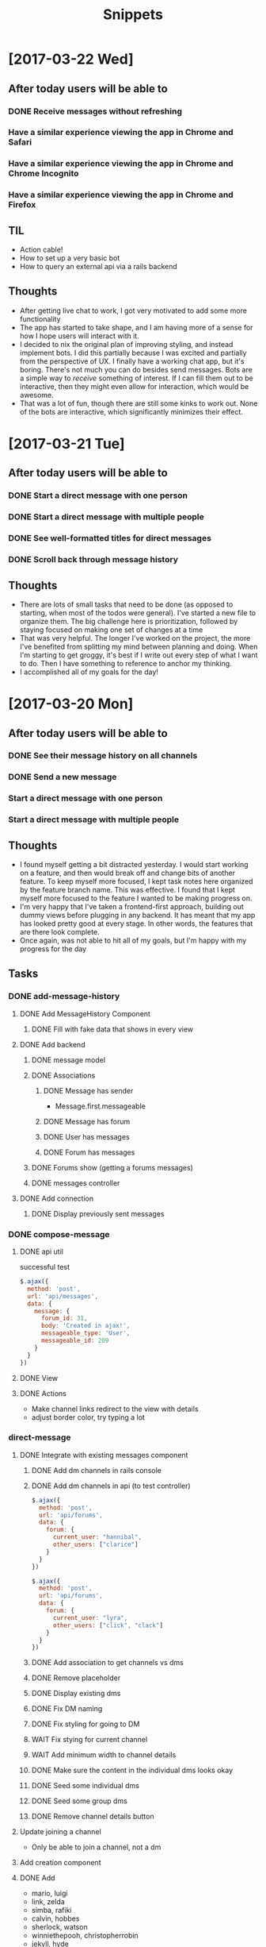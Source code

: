 #+TITLE: Snippets
* [2017-03-22 Wed]
** After today users will be able to
*** DONE Receive messages without refreshing
CLOSED: [2017-03-22 Wed 18:07]
*** Have a similar experience viewing the app in Chrome and Safari
*** Have a similar experience viewing the app in Chrome and Chrome Incognito
*** Have a similar experience viewing the app in Chrome and Firefox
** TIL
- Action cable!
- How to set up a very basic bot
- How to query an external api via a rails backend
** Thoughts
- After getting live chat to work, I got very motivated to add some more functionality
- The app has started to take shape, and I am having more of a sense for how I hope users will interact with it.
- I decided to nix the original plan of improving styling, and instead implement bots. I did this partially because I was excited and partially from the perspective of UX. I finally have a working chat app, but it's boring. There's not much you can do besides send messages. Bots are a simple way to /receive/ something of interest. If I can fill them out to be interactive, then they might even allow for interaction, which would be awesome.
- That was a lot of fun, though there are still some kinks to work out. None of the bots are interactive, which significantly minimizes their effect.
* [2017-03-21 Tue]
** After today users will be able to
*** DONE Start a direct message with one person
CLOSED: [2017-03-22 Wed 00:02]
*** DONE Start a direct message with multiple people
CLOSED: [2017-03-22 Wed 00:02]
*** DONE See well-formatted titles for direct messages
CLOSED: [2017-03-22 Wed 00:02]
*** DONE Scroll back through message history
CLOSED: [2017-03-22 Wed 00:02]
** Thoughts
- There are lots of small tasks that need to be done (as opposed to starting, when most of the todos were general). I've started a new file to organize them. The big challenge here is prioritization, followed by staying focused on making one set of changes at a time
- That was very helpful. The longer I've worked on the project, the more I've benefited from splitting my mind between planning and doing. When I'm starting to get groggy, it's best if I write out every step of what I want to do. Then I have something to reference to anchor my thinking.
- I accomplished all of my goals for the day!
* [2017-03-20 Mon]
** After today users will be able to
*** DONE See their message history on all channels
CLOSED: [2017-03-20 Mon 14:19]
*** DONE Send a new message
CLOSED: [2017-03-20 Mon 17:00]
*** Start a direct message with one person
*** Start a direct message with multiple people
** Thoughts
- I found myself getting a bit distracted yesterday. I would start working on a feature, and then would break off and change bits of another feature. To keep myself more focused, I kept task notes here organized by the feature branch name. This was effective. I found that I kept myself more focused to the feature I wanted to be making progress on.
- I'm very happy that I've taken a frontend-first approach, building out dummy views before plugging in any backend. It has meant that my app has looked pretty good at every stage. In other words, the features that are there look complete.
- Once again, was not able to hit all of my goals, but I'm happy with my progress for the day
** Tasks
*** DONE add-message-history
CLOSED: [2017-03-20 Mon 14:13]
**** DONE Add MessageHistory Component
CLOSED: [2017-03-20 Mon 10:13]
***** DONE Fill with fake data that shows in every view
CLOSED: [2017-03-20 Mon 10:13]
**** DONE Add backend
CLOSED: [2017-03-20 Mon 14:13]
***** DONE message model
CLOSED: [2017-03-20 Mon 10:28]
***** DONE Associations
CLOSED: [2017-03-20 Mon 10:45]
****** DONE Message has sender
CLOSED: [2017-03-20 Mon 10:31]
- Message.first.messageable
****** DONE Message has forum
CLOSED: [2017-03-20 Mon 10:30]
****** DONE User has messages
CLOSED: [2017-03-20 Mon 10:45]
****** DONE Forum has messages
CLOSED: [2017-03-20 Mon 10:37]
***** DONE Forums show (getting a forums messages)
CLOSED: [2017-03-20 Mon 10:56]
***** DONE messages controller
CLOSED: [2017-03-20 Mon 11:10]
**** DONE Add connection
CLOSED: [2017-03-20 Mon 14:13]
***** DONE Display previously sent messages
CLOSED: [2017-03-20 Mon 14:12]
*** DONE compose-message
CLOSED: [2017-03-20 Mon 17:00]
**** DONE api util
CLOSED: [2017-03-20 Mon 11:08]
successful test
#+BEGIN_SRC javascript
$.ajax({
  method: 'post',
  url: 'api/messages',
  data: {
    message: {
      forum_id: 31,
      body: 'Created in ajax!',
      messageable_type: 'User',
      messageable_id: 209
    }
  }
})
#+END_SRC
**** DONE View
CLOSED: [2017-03-20 Mon 16:01]
**** DONE Actions
CLOSED: [2017-03-20 Mon 17:00]
- Make channel links redirect to the view with details
- adjust border color, try typing a lot
*** direct-message
**** DONE Integrate with existing messages component
CLOSED: [2017-03-20 Mon 23:00]
***** DONE Add dm channels in rails console
CLOSED: [2017-03-20 Mon 17:53]
***** DONE Add dm channels in api (to test controller)
CLOSED: [2017-03-20 Mon 21:05]
#+BEGIN_SRC javascript
  $.ajax({
    method: 'post',
    url: 'api/forums',
    data: {
      forum: {
        current_user: "hannibal",
        other_users: ["clarice"]
      }
    }
  })

  $.ajax({
    method: 'post',
    url: 'api/forums',
    data: {
      forum: {
        current_user: "lyra",
        other_users: ["click", "clack"]
      }
    }
  })
#+END_SRC
***** DONE Add association to get channels vs dms
CLOSED: [2017-03-20 Mon 21:23]
***** DONE Remove placeholder
CLOSED: [2017-03-20 Mon 21:50]
***** DONE Display existing dms
CLOSED: [2017-03-20 Mon 21:50]
***** DONE Fix DM naming
CLOSED: [2017-03-20 Mon 21:56]
***** DONE Fix styling for going to DM
CLOSED: [2017-03-20 Mon 22:09]
***** WAIT Fix stying for current channel
***** WAIT Add minimum width to channel details
***** DONE Make sure the content in the individual dms looks okay
CLOSED: [2017-03-20 Mon 22:23]
***** DONE Seed some individual dms
CLOSED: [2017-03-20 Mon 22:56]
***** DONE Seed some group dms
CLOSED: [2017-03-20 Mon 22:56]
***** DONE Remove channel details button
CLOSED: [2017-03-20 Mon 22:25]
**** Update joining a channel
- Only be able to join a channel, not a dm
**** Add creation component
**** DONE Add
CLOSED: [2017-03-20 Mon 22:27]
- mario, luigi
- link, zelda
- simba, rafiki
- calvin, hobbes
- sherlock, watson
- winniethepooh, christopherrobin
- jekyll, hyde
* [2017-03-19 Sun]
** After today users will be able to
*** DONE See /only/ the channels they belong to
CLOSED: [2017-03-19 Sun 09:57]
*** DONE Show and hide the channel details view
CLOSED: [2017-03-19 Sun 22:17]
*** DONE Join a new channel
CLOSED: [2017-03-19 Sun 22:17]
*** Start a new direct message to one person
*** Start a new direct message to multiple people
*** See a history of their messages in channels and direct messages
*** See a responsive splash page
** Tasks
*** Forums
**** DONE Change channel display to only show channels that the user is a member in
CLOSED: [2017-03-19 Sun 10:02]
*** Details view
**** DONE Improve styling of ~details~ views
CLOSED: [2017-03-19 Sun 16:20]
**** DONE Make ~details~ view hideableable
CLOSED: [2017-03-19 Sun 16:20]
**** DONE Only display when at the correct url path (~details~)
CLOSED: [2017-03-19 Sun 16:20]
*** More Forums
**** DONE Allow users to create new memberships (join new channels)
CLOSED: [2017-03-19 Sun 21:48]
**** Add DMs
***** Add placeholder views
****** DMs index
****** Creating new DM page )similar to joining a new forum
***** Seed
***** Replace placeholder with data fetched from database
*** Messages
**** Add placeholder view for messages
**** Add messages table
**** Seed some data
**** Replace placeholder with data fetched from database
** Tough points
- Added a button to show/hide details view for a given message, but it doesn't force a page rerender. Wasn't able to figure out how to fix that.
- Adding the logic to create a new membership (in the channels index) was a lot of work, given that it is a many-to-many polymorphic association
- Got sucked into styling and distracted from some of the major goals I had set out to accomplish
* [2017-03-17 Fri] 
** After today users will be able to
*** DONE See the channels they belong to
CLOSED: [2017-03-18 Sat 17:04]
*** DONE See the other members of those channels
CLOSED: [2017-03-18 Sat 17:04]
*** Join a new channel
*** Start a new direct message to one person
*** Start a new direct message to multiple people
*** See a history of their messages in channels and direct messages
*** See a responsive splash page
** Tasks
*** DONE Add memberships
CLOSED: [2017-03-17 Fri 10:37]
*** Display memberships
**** DONE Display all users
CLOSED: [2017-03-17 Fri 15:09]
**** DONE Display users who are members in channel
CLOSED: [2017-03-17 Fri 15:09]
**** Change channel display to only show channels that the user is a member in
*** DMs
**** Prepare display of DM
**** Add DM forums to seeds
**** Display those DMs
*** Allow users to create new memberships
*** Allow users to create new channels (DMs)
*** Take another look at styling
** Thoughts
- A tough day. I did not finish components in the time that I had estimated. Friday.
- I significantly underestimated the amount of time that it would take me to build the forums (channels) component. The two factors that I underestimated there were (1) the fact that creating forums also meant creating the join table (memberships) and (2) the fact that to display the forums component (~/messages/:forumName~) I would have to build the main view of the entire application.
- The main problem here was estimation not productivity. I think I'm working at a reasonable pace and that my estimation was inaccurate.
- In general, I'm very happy that I've taken a user-centric view. Whenever possible, I've created views with dummy data before adding the backend to send the data. That has meant that after I finish adding in the backend it is very easy to plug it into the front end view that I've already made. It has allowed me to split concerns and focus on display separately from information. It has also meant that I almost always have a visual to /show/ for my work.
* [2017-03-16 Thu]
** After today users will be able to
- Seamlessly sign in as guests
- See the messages page
- See all the channels
** Tasks
*** DONE Improve guest sign in
    CLOSED: [2017-03-16 Thu 17:18]
- Address Heroku bug
- More than two guests
  - multiple maudes
  - or maybe a few guest users show up as options on the frontend (guest users currently in user are not available)
*** DONE Build massages component shell
    CLOSED: [2017-03-16 Thu 17:18]
*** DONE Add fora to database
    CLOSED: [2017-03-16 Thu 22:16]
*** DONE Display channels in messages component
    CLOSED: [2017-03-16 Thu 22:16]
** TIL
- On a flexed component, set height with ~vh~ not ~%~. ~100vh~ will fill the whole screen.
- Before running ~bundle installe~, stop the rails server. Otherwise new packages might not install.
** Short term
- Use forum name not id
* [2017-03-15 Wed]
** After today users will be able to
Enter the application by
- Clicking a button to log in as one of two guests
- Sign up as a new user
- Log in as a returning user
** Tasks
*** DONE Add Rack Livereload
CLOSED: [2017-03-15 Wed 09:26]
- https://gist.github.com/louisscruz/85d8d9e188455961134d26f1b5dda1ca
*** DONE Auth
CLOSED: [2017-03-15 Wed 23:34]
**** DONE Configure DB
CLOSED: [2017-03-15 Wed 09:59]
**** DONE Terminal
CLOSED: [2017-03-15 Wed 09:59]
**** DONE Console
CLOSED: [2017-03-15 Wed 14:38]
**** Browser guest
**** Browser log in
**** Browser sign up
** Thoughts
- Git flow is awesome! Had my first hotfix today (forgot to install lodash). Git flow made it super easy to manage the branching.
** TIL
- You can run ~heroku run bundle exec rake db:migrate~
- I had changed my db and needed to update them
- It was also helpful to run ~heroku run bundle exec rake db:seed~
* [2017-03-14 Tue]
** After today users will be able to
- Navigate to the site on any computer
- See something beautiful
** Tasks
*** DONE Hotfix proposal
CLOSED: [2017-03-14 Tue 14:42]
*** DONE React Hello World
CLOSED: [2017-03-14 Tue 16:01]
*** DONE Heroku
CLOSED: [2017-03-14 Tue 16:01]
*** DONE Start Styling conventions
CLOSED: [2017-03-14 Tue 23:03]
** TIL
*** Git rebasing
- Use ~fixup~ to remove old commit messages (instead of ~squash~)
** Resources
*** Git rebasing
- [[https://www.youtube.com/watch?v=2E23I9PzplM][video]]
*** Flex
- [[https://css-tricks.com/snippets/css/a-guide-to-flexbox/][tutorial]]
*** Color pickers
- [[http://www.colorcombos.com/][colorcombos]]
** Dead Ends
- I tried to start testing using Jest and Enzyme. I was able to write a successful simple test in ES5 syntax, but writing anything in ES6 syntax was throwing errors. I will have to postpone JavaScript testing.

